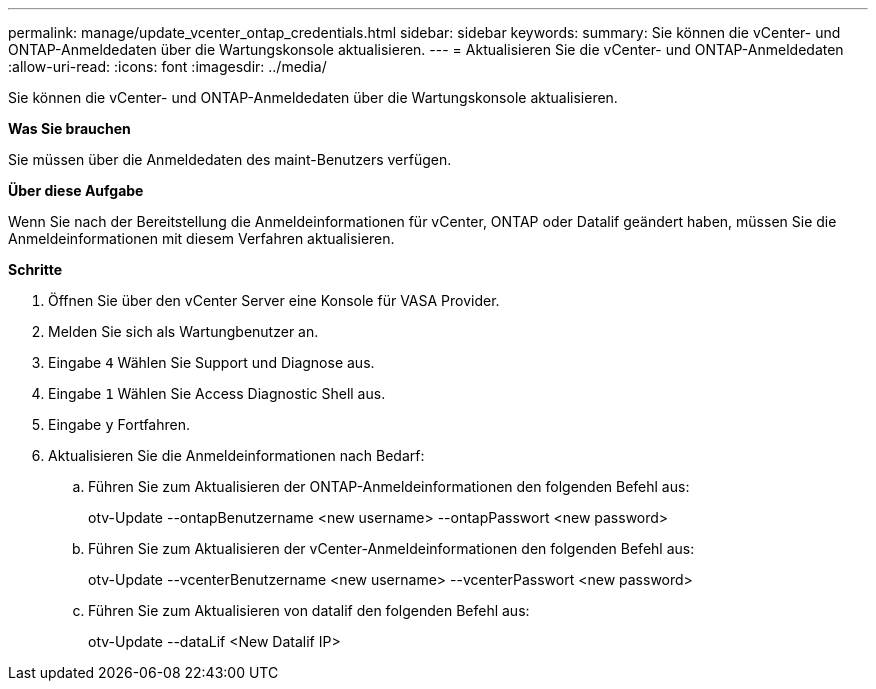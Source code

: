 ---
permalink: manage/update_vcenter_ontap_credentials.html 
sidebar: sidebar 
keywords:  
summary: Sie können die vCenter- und ONTAP-Anmeldedaten über die Wartungskonsole aktualisieren. 
---
= Aktualisieren Sie die vCenter- und ONTAP-Anmeldedaten
:allow-uri-read: 
:icons: font
:imagesdir: ../media/


[role="lead"]
Sie können die vCenter- und ONTAP-Anmeldedaten über die Wartungskonsole aktualisieren.

*Was Sie brauchen*

Sie müssen über die Anmeldedaten des maint-Benutzers verfügen.

*Über diese Aufgabe*

Wenn Sie nach der Bereitstellung die Anmeldeinformationen für vCenter, ONTAP oder Datalif geändert haben, müssen Sie die Anmeldeinformationen mit diesem Verfahren aktualisieren.

*Schritte*

. Öffnen Sie über den vCenter Server eine Konsole für VASA Provider.
. Melden Sie sich als Wartungbenutzer an.
. Eingabe `4` Wählen Sie Support und Diagnose aus.
. Eingabe `1` Wählen Sie Access Diagnostic Shell aus.
. Eingabe `y` Fortfahren.
. Aktualisieren Sie die Anmeldeinformationen nach Bedarf:
+
.. Führen Sie zum Aktualisieren der ONTAP-Anmeldeinformationen den folgenden Befehl aus:
+
--
otv-Update --ontapBenutzername <new username> --ontapPasswort <new password>

--
.. Führen Sie zum Aktualisieren der vCenter-Anmeldeinformationen den folgenden Befehl aus:
+
--
otv-Update --vcenterBenutzername <new username> --vcenterPasswort <new password>

--
.. Führen Sie zum Aktualisieren von datalif den folgenden Befehl aus:
+
--
otv-Update --dataLif <New Datalif IP>

--




